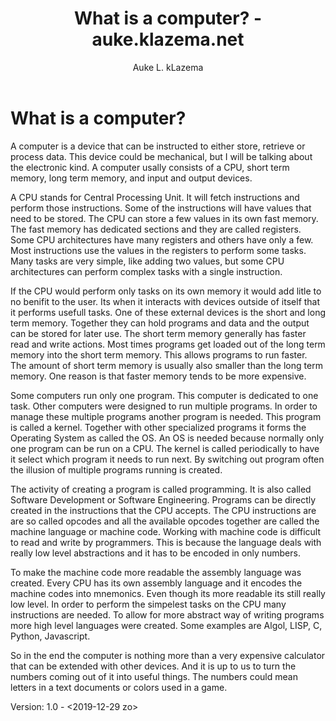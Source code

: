 #+TITLE: What is a computer? - auke.klazema.net
#+AUTHOR: Auke L. kLazema

* What is a computer?

A computer is a device that can be instructed to either store, retrieve or process data. This device could be mechanical, but I will be talking about the electronic kind. A computer usally consists of a CPU, short term memory, long term memory, and input and output devices.

A CPU stands for Central Processing Unit. It will fetch instructions and perform those instructions. Some of the instructions will have values that need to be stored. The CPU can store a few values in its own fast memory. The fast memory has dedicated sections and they are called registers. Some CPU architectures have many registers and others have only a few. Most instructions use the values in the registers to perform some tasks. Many tasks are very simple, like adding two values, but some CPU architectures can perform complex tasks with a single instruction.

If the CPU would perform only tasks on its own memory it would add litle to no benifit to the user. Its when it interacts with devices outside of itself that it performs usefull tasks. One of these external devices is the short and long term memory. Together they can hold programs and data and the output can be stored for later use. The short term memory generally has faster read and write actions. Most times programs get loaded out of the long term memory into the short term memory. This allows programs to run faster. The amount of short term memory is usually also smaller than the long term memory. One reason is that faster memory tends to be more expensive.

Some computers run only one program. This computer is dedicated to one task. Other computers were designed to run multiple programs. In order to manage these multiple programs another program is needed. This program is called a kernel. Together with other specialized programs it forms the Operating System as called the OS. An OS is needed because normally only one program can be run on a CPU. The kernel is called periodically to have it select which program it needs to run next. By switching out program often the illusion of multiple programs running is created.

The activity of creating a program is called programming. It is also called Software Development or Software Engineering. Programs can be directly created in the instructions that the CPU accepts. The CPU instructions are are so called opcodes and all the available opcodes together are called the machine language or machine code. Working with machine code is difficult to read and write by programmers. This is because the language deals with really low level abstractions and it has to be encoded in only numbers.

To make the machine code more readable the assembly language was created. Every CPU has its own assembly language and it encodes the machine codes into mnemonics. Even though its more readable its still really low level. In order to perform the simpelest tasks on the CPU many instructions are needed. To allow for more abstract way of writing programs more high level languages were created. Some examples are Algol, LISP, C, Python, Javascript.

So in the end the computer is nothing more than a very expensive calculator that can be extended with other devices. And it is up to us to turn the numbers coming out of it into useful things. The numbers could mean letters in a text documents or colors used in a game.

Version: 1.0 - <2019-12-29 zo>
